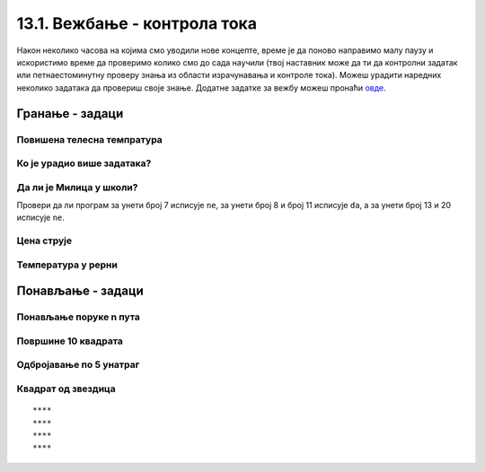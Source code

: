13.1. Вежбање - контрола тока 
#############################

Након неколико часова на којима смо уводили нове концепте, време је да
поново направимо малу паузу и искористимо време да проверимо колико
смо до сада научили (твој наставник може да ти да контролни задатак
или петнаестоминутну проверу знања из области израчунавања и контроле
тока). Можеш урадити наредних неколико задатака да провериш своје
знање. Додатне задатке за вежбу можеш пронаћи `овде
<KontrolaTokaZadaci.html>`_.

Гранање - задаци
----------------

Повишена телесна темпратура
'''''''''''''''''''''''''''
.. level:: 1

.. questionnote::

   Повишена телесна температура је изнад 37 степени Целзијуса. Напиши
   програм у којем се уноси температура пацијента и који исписује
   поруку ако тај пацијент има повишену температуру.

.. activecode:: Повишена_телесна_температура

   temperatura = float(input("Unesi telesnu temperaturu:"))
   # dopuni ovaj program

   
Ко је урадио више задатака?
'''''''''''''''''''''''''''
.. level:: 1
   
.. questionnote::

   Пера вежба задатке са Јањом. Напиши програм који честита оном ко је
   урадио више задатака (ако су урадили исто, не честита се никоме).

.. activecode:: Пера_и_Јања_вежбају_програмирање

   pera = int(input("Koliko je zadataka uradio Pera?"))
   janja = int(input("Koliko je zadataka uradila Janja?"))
   # dopuni naredni kod
   print("Pera je uradio više")
   print("Janja je uradila više")

.. questionnote::

   Допуни претходни програм тако да исписује поруку ако су урадили
   исти број задатака.

.. activecode:: Пера_и_Јања_вежбају_програмирање2

   pera = int(input("Koliko je zadataka uradio Pera?"))
   janja = int(input("Koliko je zadataka uradila Janja?"))
   # dopuni naredni kod
   print("Pera je uradio više")
   print("Janja je uradila više")
   print("Uradili su isti broj zadatka")


Да ли је Милица у школи?
''''''''''''''''''''''''
.. level:: 1
   
.. questionnote::

   Милица иде у школу од 8 до 13 часова. Напиши програм који за унето
   време одређује да ли је она у школи (у 13 часова већ није).

.. activecode:: Милица_у_школи

   vreme = int(input())
   # završi program

Провери да ли програм за унети број 7 исписује ``ne``, за унети број 8
и број 11 исписује ``da``, а за унети број 13 и 20 исписује ``ne``.

Цена струје
'''''''''''
.. level:: 2
   
.. questionnote::

   У једној земљи се цена струје одређује на основу потрошње. Ко
   потроши мање од 350kWh плаћа цену од 5.1 динара по kWh, потрошња
   између 351 и 1600kWh плаћа се по цени од 7.7 динара по kWh, а
   потрошња преко 1600kWh плаћа се по цени од 15.3 динара по
   kWh. Напиши програм који за унету потрошњу израчунава цену.
   

.. activecode:: Потрошња_струје
   :runortest: potrosnja, cena

   # -*- acsection: general-init -*-
   # -*- acsection: var-init -*-
   potrosnja = int(input("Unesi broj utrošenih kWh"))
   # -*- acsection: main -*-
   if potrosnja <= 350:
       cena = 0  # ispravi ovaj red
   elif potrosnja <= 0:  # ispravi ovaj red
       cena = 350 * 5.1 + (potrosnja - 350) * 7.7
   else:
       cena = 0 # ispravi ovaj red
   # -*- acsection: after-main -*-
   print(cena)
   ====
   from unittest.gui import TestCaseGui
   class myTests(TestCaseGui):
       def testOne(self):
          for potrosnja, cena in [(220, 1122.0), (1035, 7059.5), (1824, 14837.2)]:
             self.assertEqual(acMainSection(potrosnja = potrosnja)["cena"],cena,"Ако је потрошња %s kWh, цена је %s динара." % (potrosnja, cena))
   myTests().main()


Температура у рерни
'''''''''''''''''''
.. level:: 2
   
.. questionnote::

   Да би се колач лепо испекао, температура у рерни мора бити између
   150 и 200 степени. Напиши програм у којем се уноси тренутна
   температура у рерни и одређује да ли рерну треба појачати, смањити
   или оставити каква јесте.

.. activecode:: рерна

   temperatura = int(input())
   # dopuni naredni kod
   print("Pojačaj")
   print("U redu je")
   print("Smanji")
   
   
Понављање - задаци
------------------

Понављање поруке n пута
'''''''''''''''''''''''
.. level:: 1

.. questionnote::

   Напиши програм који учитава број :math:`n`, а затим :math:`n` пута
   исписује текст ``Учим да програмирам!``.

.. activecode:: понављање_n_пута

   n = int(input())
   # dopuni ovaj program
   print("Учим да програмирам!")


Површине 10 квадрата
''''''''''''''''''''
.. level:: 1
   
.. questionnote::

   Напиши програм који израчунава и исписује површине 10 квадрата чије
   дужине странице корисник уноси.

.. activecode:: површине_10_квадрата

   # dopuni naredni program
   a = int(input())
   print(a*a)


Одбројавање по 5 унатраг
''''''''''''''''''''''''
.. level:: 1
       
.. questionnote::

   Напиши програм који одбројава од 100 до 0, тј. исписује бројеве
   100, 95, 90, ..., 5, 0.

.. activecode:: одбројавање_жмурке

   for i in range():  # dopuni ovaj red
       print()        # dopuni ovaj red

Квадрат од звездица
'''''''''''''''''''
.. level:: 2
       
.. questionnote::

   Напиши програм који исцртава квадрат помоћу карактера ``*``
   (исписује се n редова са по n звездица). На пример, за n=4, потребно
   је исписати:

::
   
   ****
   ****
   ****
   ****

.. activecode:: квадрат_од_звездица

   n = int(input())
   # dopuni ovde kod
	  
.. reveal:: квадрат_од_звездица_reveal
   :showtitle: Прикажи решење
   :hidetitle: Сакриј решење

   .. activecode:: квадрат_од_звездица_решење
		   
      n = int(input('Колико редова?'))
      for i in range(n):
          for j in range(n):
              print('*', sep='', end='')
          print()
		 
       

